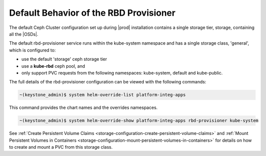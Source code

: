 
.. yam1561029988526
.. _default-behavior-of-the-rbd-provisioner:

=======================================
Default Behavior of the RBD Provisioner
=======================================

The default Ceph Cluster configuration set up during |prod| installation
contains a single storage tier, storage, containing all the |OSDs|.

The default rbd-provisioner service runs within the kube-system namespace
and has a single storage class, 'general', which is configured to:


.. _default-behavior-of-the-rbd-provisioner-ul-zg2-r2q-43b:

-   use the default 'storage' ceph storage tier

-   use a **kube-rbd** ceph pool, and

-   only support PVC requests from the following namespaces: kube-system, default and kube-public.


The full details of the rbd-provisioner configuration can be viewed with
the following commands:

.. code-block:: none

    ~(keystone_admin)$ system helm-override-list platform-integ-apps

This command provides the chart names and the overrides namespaces.

.. code-block:: none

    ~(keystone_admin)$ system helm-override-show platform-integ-apps rbd-provisioner kube-system

See :ref:`Create Persistent Volume Claims
<storage-configuration-create-persistent-volume-claims>` and
:ref:`Mount Persistent Volumes in Containers
<storage-configuration-mount-persistent-volumes-in-containers>` for
details on how to create and mount a PVC from this storage class.

